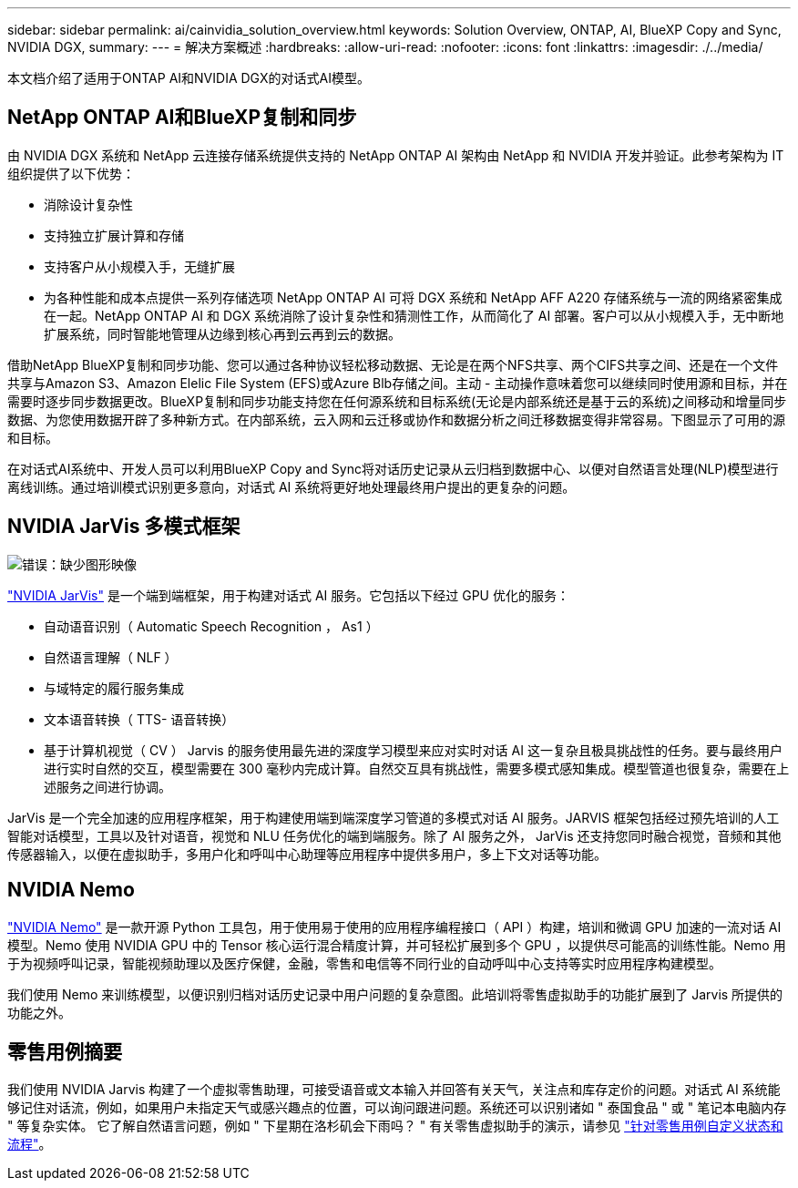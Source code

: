 ---
sidebar: sidebar 
permalink: ai/cainvidia_solution_overview.html 
keywords: Solution Overview, ONTAP, AI, BlueXP Copy and Sync, NVIDIA DGX, 
summary:  
---
= 解决方案概述
:hardbreaks:
:allow-uri-read: 
:nofooter: 
:icons: font
:linkattrs: 
:imagesdir: ./../media/


[role="lead"]
本文档介绍了适用于ONTAP AI和NVIDIA DGX的对话式AI模型。



== NetApp ONTAP AI和BlueXP复制和同步

由 NVIDIA DGX 系统和 NetApp 云连接存储系统提供支持的 NetApp ONTAP AI 架构由 NetApp 和 NVIDIA 开发并验证。此参考架构为 IT 组织提供了以下优势：

* 消除设计复杂性
* 支持独立扩展计算和存储
* 支持客户从小规模入手，无缝扩展
* 为各种性能和成本点提供一系列存储选项 NetApp ONTAP AI 可将 DGX 系统和 NetApp AFF A220 存储系统与一流的网络紧密集成在一起。NetApp ONTAP AI 和 DGX 系统消除了设计复杂性和猜测性工作，从而简化了 AI 部署。客户可以从小规模入手，无中断地扩展系统，同时智能地管理从边缘到核心再到云再到云的数据。


借助NetApp BlueXP复制和同步功能、您可以通过各种协议轻松移动数据、无论是在两个NFS共享、两个CIFS共享之间、还是在一个文件共享与Amazon S3、Amazon Elelic File System (EFS)或Azure Blb存储之间。主动 - 主动操作意味着您可以继续同时使用源和目标，并在需要时逐步同步数据更改。BlueXP复制和同步功能支持您在任何源系统和目标系统(无论是内部系统还是基于云的系统)之间移动和增量同步数据、为您使用数据开辟了多种新方式。在内部系统，云入网和云迁移或协作和数据分析之间迁移数据变得非常容易。下图显示了可用的源和目标。

在对话式AI系统中、开发人员可以利用BlueXP Copy and Sync将对话历史记录从云归档到数据中心、以便对自然语言处理(NLP)模型进行离线训练。通过培训模式识别更多意向，对话式 AI 系统将更好地处理最终用户提出的更复杂的问题。



== NVIDIA JarVis 多模式框架

image:cainvidia_image2.png["错误：缺少图形映像"]

https://devblogs.nvidia.com/introducing-jarvis-framework-for-gpu-accelerated-conversational-ai-apps/["NVIDIA JarVis"^] 是一个端到端框架，用于构建对话式 AI 服务。它包括以下经过 GPU 优化的服务：

* 自动语音识别（ Automatic Speech Recognition ， As1 ）
* 自然语言理解（ NLF ）
* 与域特定的履行服务集成
* 文本语音转换（ TTS- 语音转换）
* 基于计算机视觉（ CV ） Jarvis 的服务使用最先进的深度学习模型来应对实时对话 AI 这一复杂且极具挑战性的任务。要与最终用户进行实时自然的交互，模型需要在 300 毫秒内完成计算。自然交互具有挑战性，需要多模式感知集成。模型管道也很复杂，需要在上述服务之间进行协调。


JarVis 是一个完全加速的应用程序框架，用于构建使用端到端深度学习管道的多模式对话 AI 服务。JARVIS 框架包括经过预先培训的人工智能对话模型，工具以及针对语音，视觉和 NLU 任务优化的端到端服务。除了 AI 服务之外， JarVis 还支持您同时融合视觉，音频和其他传感器输入，以便在虚拟助手，多用户化和呼叫中心助理等应用程序中提供多用户，多上下文对话等功能。



== NVIDIA Nemo

https://developer.nvidia.com/nvidia-nemo["NVIDIA Nemo"^] 是一款开源 Python 工具包，用于使用易于使用的应用程序编程接口（ API ）构建，培训和微调 GPU 加速的一流对话 AI 模型。Nemo 使用 NVIDIA GPU 中的 Tensor 核心运行混合精度计算，并可轻松扩展到多个 GPU ，以提供尽可能高的训练性能。Nemo 用于为视频呼叫记录，智能视频助理以及医疗保健，金融，零售和电信等不同行业的自动呼叫中心支持等实时应用程序构建模型。

我们使用 Nemo 来训练模型，以便识别归档对话历史记录中用户问题的复杂意图。此培训将零售虚拟助手的功能扩展到了 Jarvis 所提供的功能之外。



== 零售用例摘要

我们使用 NVIDIA Jarvis 构建了一个虚拟零售助理，可接受语音或文本输入并回答有关天气，关注点和库存定价的问题。对话式 AI 系统能够记住对话流，例如，如果用户未指定天气或感兴趣点的位置，可以询问跟进问题。系统还可以识别诸如 " 泰国食品 " 或 " 笔记本电脑内存 " 等复杂实体。 它了解自然语言问题，例如 " 下星期在洛杉矶会下雨吗？ " 有关零售虚拟助手的演示，请参见 https://cainvidia_customize_states_and_flows_for_retail_use_case.html["针对零售用例自定义状态和流程"]。
